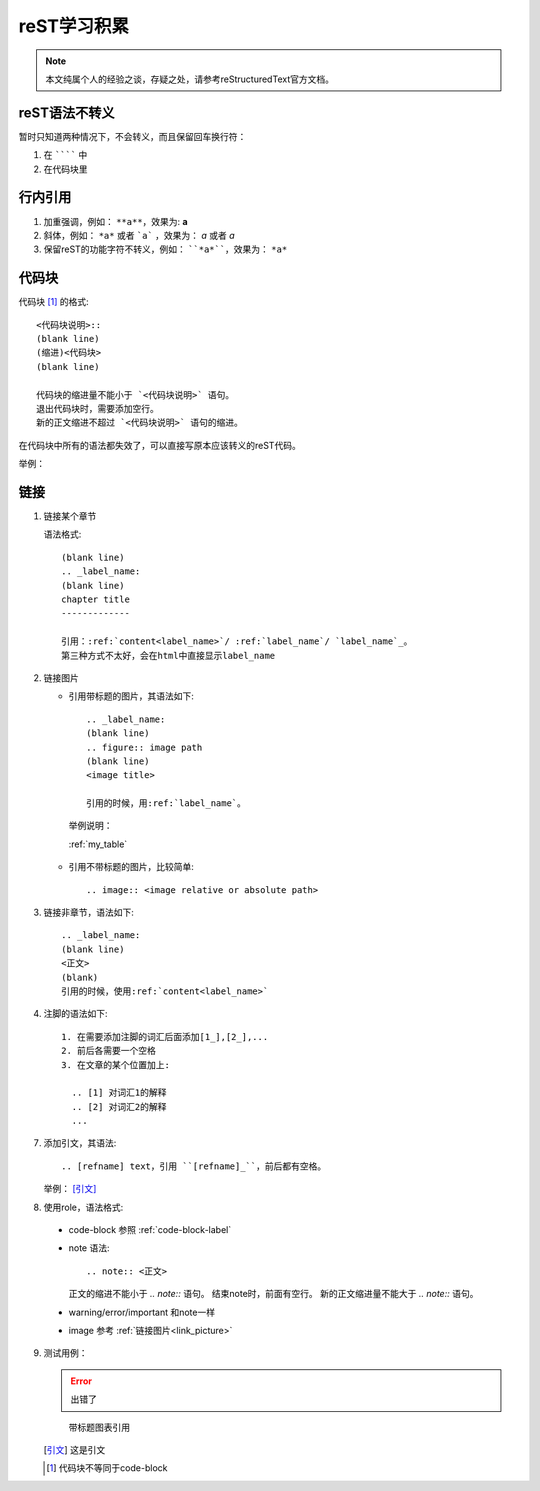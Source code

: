 reST学习积累
============

.. note::

  本文纯属个人的经验之谈，存疑之处，请参考reStructuredText官方文档。

reST语法不转义
--------------

暂时只知道两种情况下，不会转义，而且保留回车换行符：

1. 在 ```````` 中
2. 在代码块里

行内引用
--------

1. 加重强调，例如：
   ``**a**``，效果为: **a**
2. 斜体，例如：
   ``*a*`` 或者 ```a``` ，效果为： *a* 或者 `a`
3. 保留reST的功能字符不转义，例如：
   ````*a*````，效果为： ``*a*``

.. _code-block-label:

代码块
------

代码块 [1]_ 的格式::

  <代码块说明>::
  (blank line)
  (缩进)<代码块>
  (blank line)

  代码块的缩进量不能小于 `<代码块说明>` 语句。
  退出代码块时，需要添加空行。
  新的正文缩进不超过 `<代码块说明>` 语句的缩进。

在代码块中所有的语法都失效了，可以直接写原本应该转义的reST代码。

举例：

.. code-block:: C
  :linenos:

    void main()
    {
        printf("hello,world\n");
    }

链接
----

1. 链接某个章节
   
   语法格式::

      (blank line)
      .. _label_name:
      (blank line)
      chapter title
      -------------

      引用：:ref:`content<label_name>`/ :ref:`label_name`/ `label_name`_。
      第三种方式不太好，会在html中直接显示label_name

.. _link_picture:

2. 链接图片
   
   * 引用带标题的图片，其语法如下::

      .. _label_name:
      (blank line)
      .. figure:: image path
      (blank line)
      <image title>
   	  
      引用的时候，用:ref:`label_name`。

    举例说明：

    :ref:`my_table`

   * 引用不带标题的图片，比较简单::
     
      .. image:: <image relative or absolute path>

3. 链接非章节，语法如下::
   
       .. _label_name:
       (blank line)
       <正文>
       (blank)
       引用的时候，使用:ref:`content<label_name>`
       
4. 注脚的语法如下::
   
     1. 在需要添加注脚的词汇后面添加[1_],[2_],...
     2. 前后各需要一个空格
     3. 在文章的某个位置加上:

       .. [1] 对词汇1的解释
       .. [2] 对词汇2的解释
       ...

7. 添加引文，其语法::
	
   	.. [refname] text，引用 ``[refname]_``，前后都有空格。

   举例： [引文]_

8. 使用role，语法格式::

  * code-block 参照 :ref:`code-block-label`
  * note 语法::
      
      .. note:: <正文>

    正文的缩进不能小于 `.. note::` 语句。
    结束note时，前面有空行。
    新的正文缩进量不能大于 `.. note::` 语句。
  * warning/error/important 和note一样
  * image 参考 :ref:`链接图片<link_picture>`
	
9. 测试用例：
    
   .. error:: 出错了
   

   .. _my_table:

   .. figure:: images/1.png
      
     带标题图表引用

   
   .. [引文] 这是引文

   .. [1] 代码块不等同于code-block
